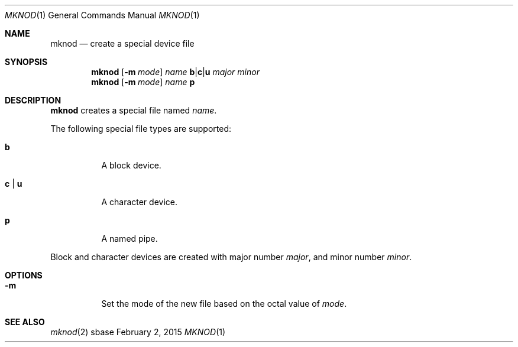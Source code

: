 .Dd February 2, 2015
.Dt MKNOD 1
.Os sbase
.Sh NAME
.Nm mknod
.Nd create a special device file
.Sh SYNOPSIS
.Nm
.Op Fl m Ar mode
.Ar name
.Cm b Ns | Ns Cm c Ns | Ns Cm u
.Ar major
.Ar minor
.Nm
.Op Fl m Ar mode
.Ar name
.Cm p
.Sh DESCRIPTION
.Nm
creates a special file named
.Ar name .
.Pp
The following special file types are supported:
.Bl -tag -width Ds
.It Cm b
A block device.
.It Cm c | u
A character device.
.It Cm p
A named pipe.
.El
.Pp
Block and character devices are created with major number
.Ar major ,
and minor number
.Ar minor .
.Sh OPTIONS
.Bl -tag -width Ds
.It Fl m
Set the mode of the new file based on the octal value of
.Ar mode .
.El
.Sh SEE ALSO
.Xr mknod 2
